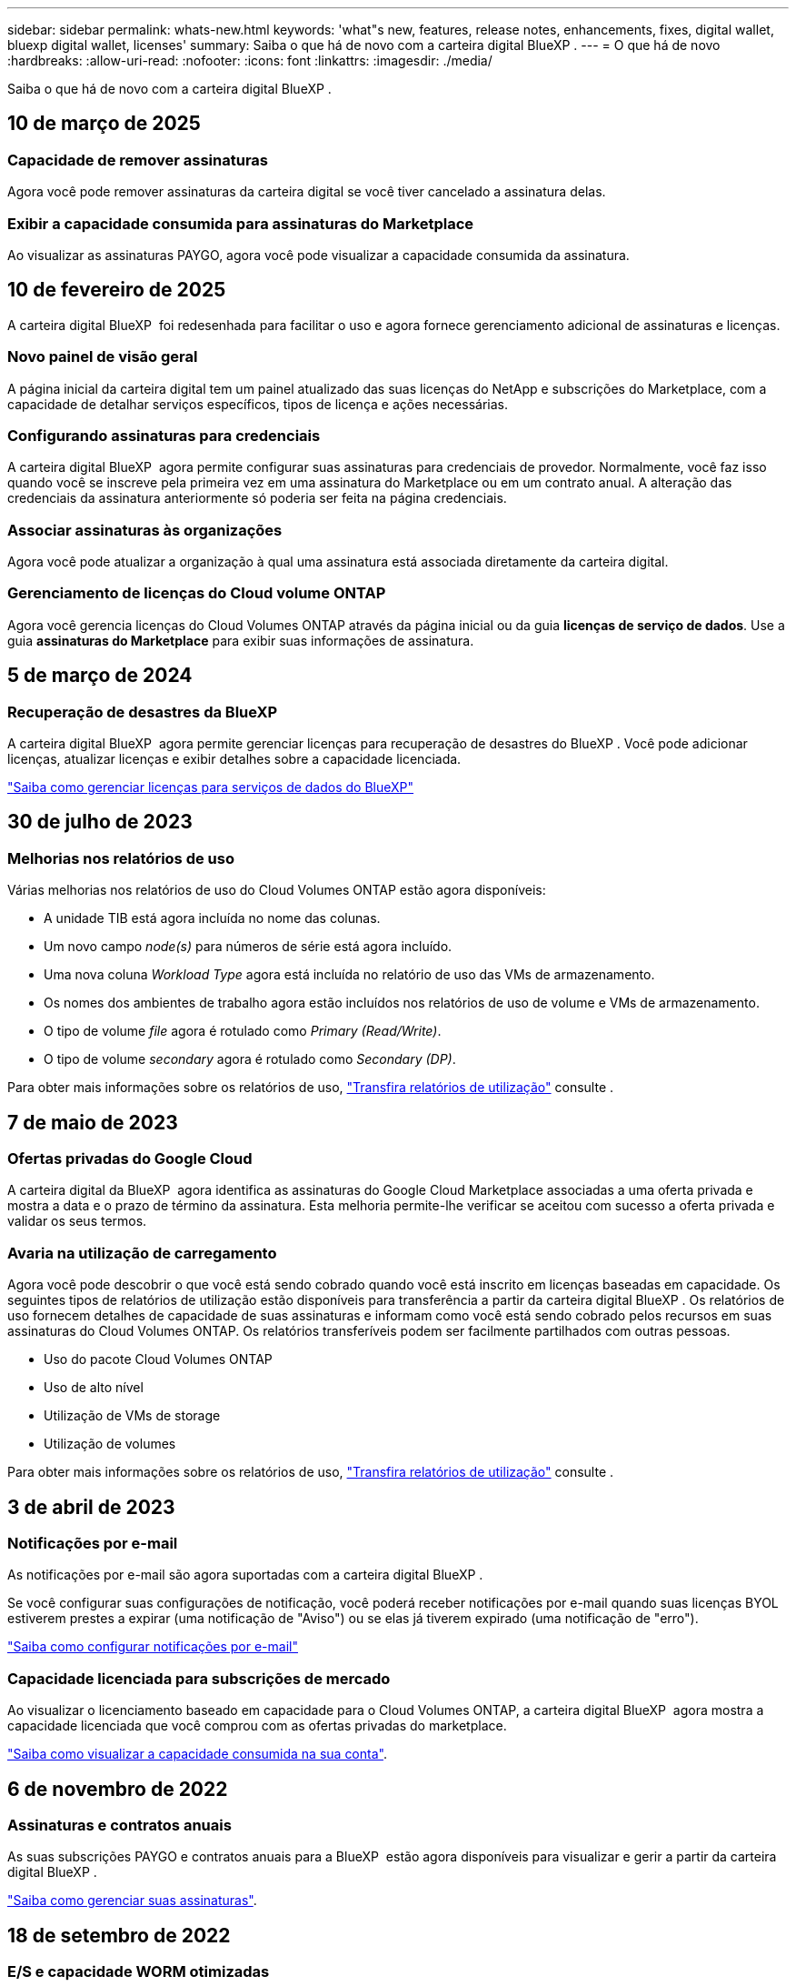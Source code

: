 ---
sidebar: sidebar 
permalink: whats-new.html 
keywords: 'what"s new, features, release notes, enhancements, fixes, digital wallet, bluexp digital wallet, licenses' 
summary: Saiba o que há de novo com a carteira digital BlueXP . 
---
= O que há de novo
:hardbreaks:
:allow-uri-read: 
:nofooter: 
:icons: font
:linkattrs: 
:imagesdir: ./media/


[role="lead"]
Saiba o que há de novo com a carteira digital BlueXP .



== 10 de março de 2025



=== Capacidade de remover assinaturas

Agora você pode remover assinaturas da carteira digital se você tiver cancelado a assinatura delas.



=== Exibir a capacidade consumida para assinaturas do Marketplace

Ao visualizar as assinaturas PAYGO, agora você pode visualizar a capacidade consumida da assinatura.



== 10 de fevereiro de 2025

A carteira digital BlueXP  foi redesenhada para facilitar o uso e agora fornece gerenciamento adicional de assinaturas e licenças.



=== Novo painel de visão geral

A página inicial da carteira digital tem um painel atualizado das suas licenças do NetApp e subscrições do Marketplace, com a capacidade de detalhar serviços específicos, tipos de licença e ações necessárias.



=== Configurando assinaturas para credenciais

A carteira digital BlueXP  agora permite configurar suas assinaturas para credenciais de provedor. Normalmente, você faz isso quando você se inscreve pela primeira vez em uma assinatura do Marketplace ou em um contrato anual. A alteração das credenciais da assinatura anteriormente só poderia ser feita na página credenciais.



=== Associar assinaturas às organizações

Agora você pode atualizar a organização à qual uma assinatura está associada diretamente da carteira digital.



=== Gerenciamento de licenças do Cloud volume ONTAP

Agora você gerencia licenças do Cloud Volumes ONTAP através da página inicial ou da guia *licenças de serviço de dados*. Use a guia *assinaturas do Marketplace* para exibir suas informações de assinatura.



== 5 de março de 2024



=== Recuperação de desastres da BlueXP

A carteira digital BlueXP  agora permite gerenciar licenças para recuperação de desastres do BlueXP . Você pode adicionar licenças, atualizar licenças e exibir detalhes sobre a capacidade licenciada.

https://docs.netapp.com/us-en/bluexp-digital-wallet/task-manage-data-services-licenses.html["Saiba como gerenciar licenças para serviços de dados do BlueXP"]



== 30 de julho de 2023



=== Melhorias nos relatórios de uso

Várias melhorias nos relatórios de uso do Cloud Volumes ONTAP estão agora disponíveis:

* A unidade TIB está agora incluída no nome das colunas.
* Um novo campo _node(s)_ para números de série está agora incluído.
* Uma nova coluna _Workload Type_ agora está incluída no relatório de uso das VMs de armazenamento.
* Os nomes dos ambientes de trabalho agora estão incluídos nos relatórios de uso de volume e VMs de armazenamento.
* O tipo de volume _file_ agora é rotulado como _Primary (Read/Write)_.
* O tipo de volume _secondary_ agora é rotulado como _Secondary (DP)_.


Para obter mais informações sobre os relatórios de uso, https://docs.netapp.com/us-en/bluexp-digital-wallet/task-manage-capacity-licenses.html#download-usage-reports["Transfira relatórios de utilização"] consulte .



== 7 de maio de 2023



=== Ofertas privadas do Google Cloud

A carteira digital da BlueXP  agora identifica as assinaturas do Google Cloud Marketplace associadas a uma oferta privada e mostra a data e o prazo de término da assinatura. Esta melhoria permite-lhe verificar se aceitou com sucesso a oferta privada e validar os seus termos.



=== Avaria na utilização de carregamento

Agora você pode descobrir o que você está sendo cobrado quando você está inscrito em licenças baseadas em capacidade. Os seguintes tipos de relatórios de utilização estão disponíveis para transferência a partir da carteira digital BlueXP . Os relatórios de uso fornecem detalhes de capacidade de suas assinaturas e informam como você está sendo cobrado pelos recursos em suas assinaturas do Cloud Volumes ONTAP. Os relatórios transferíveis podem ser facilmente partilhados com outras pessoas.

* Uso do pacote Cloud Volumes ONTAP
* Uso de alto nível
* Utilização de VMs de storage
* Utilização de volumes


Para obter mais informações sobre os relatórios de uso, https://docs.netapp.com/us-en/bluexp-digital-wallet/task-manage-capacity-licenses.html#download-usage-reports["Transfira relatórios de utilização"] consulte .



== 3 de abril de 2023



=== Notificações por e-mail

As notificações por e-mail são agora suportadas com a carteira digital BlueXP .

Se você configurar suas configurações de notificação, você poderá receber notificações por e-mail quando suas licenças BYOL estiverem prestes a expirar (uma notificação de "Aviso") ou se elas já tiverem expirado (uma notificação de "erro").

https://docs.netapp.com/us-en/bluexp-setup-admin/task-monitor-cm-operations.html["Saiba como configurar notificações por e-mail"^]



=== Capacidade licenciada para subscrições de mercado

Ao visualizar o licenciamento baseado em capacidade para o Cloud Volumes ONTAP, a carteira digital BlueXP  agora mostra a capacidade licenciada que você comprou com as ofertas privadas do marketplace.

https://docs.netapp.com/us-en/bluexp-digital-wallet/task-manage-capacity-licenses.html["Saiba como visualizar a capacidade consumida na sua conta"].



== 6 de novembro de 2022



=== Assinaturas e contratos anuais

As suas subscrições PAYGO e contratos anuais para a BlueXP  estão agora disponíveis para visualizar e gerir a partir da carteira digital BlueXP .

https://docs.netapp.com/us-en/bluexp-digital-wallet/task-manage-subscriptions.html["Saiba como gerenciar suas assinaturas"].



== 18 de setembro de 2022



=== E/S e capacidade WORM otimizadas

A carteira digital da BlueXP  agora mostra um resumo do pacote de licenciamento de e/S otimizado e da capacidade WORM provisionada para sistemas Cloud Volumes ONTAP em sua conta.

Esses detalhes podem ajudá-lo a entender melhor como você está sendo cobrado e se precisa comprar capacidade adicional.

https://docs.netapp.com/us-en/bluexp-digital-wallet/task-manage-capacity-licenses.html["Saiba como visualizar a capacidade consumida na sua conta"].



== 31 de julho de 2022



=== Alterar o método de carregamento

Agora você pode alterar o método de carregamento de um sistema Cloud Volumes ONTAP que usa licenciamento baseado em capacidade. Por exemplo, se você implantou um sistema Cloud Volumes ONTAP com o pacote Essentials, poderá alterá-lo para o pacote Professional se a sua empresa precisar ser alterada.

https://docs.netapp.com/us-en/bluexp-digital-wallet/task-manage-capacity-licenses.html["Saiba como alterar os métodos de carregamento"].



== 3 de julho de 2022



=== Capacidade consumida

O agora mostra a capacidade total consumida na sua conta e a capacidade consumida pelo pacote de licenciamento. Isso pode ajudá-lo a entender como você está sendo cobrado e se você precisa comprar capacidade adicional.

image:https://raw.githubusercontent.com/NetAppDocs/bluexp-cloud-volumes-ontap/main/media/screenshot-digital-wallet-summary.png["Uma captura de tela que mostra a página para licenças baseadas em capacidade. A página fornece uma visão geral da capacidade consumida em sua conta e, em seguida, quebra a capacidade consumida pelo pacote de licenciamento."]



== 27 de fevereiro de 2022



=== Licenças para clusters ONTAP on-premises

Agora você pode ver um inventário dos clusters do ONTAP no local, juntamente com as datas de expiração dos contratos de hardware e serviços. Detalhes adicionais sobre os clusters também estão disponíveis.

https://docs.netapp.com/us-en/bluexp-digital-wallet/task-manage-on-prem-clusters.html["Saiba como gerenciar licenças para clusters ONTAP no local"].



== 2 de janeiro de 2022



=== Os termos de licenciamento são atualizados automaticamente

Se você alterar a capacidade ou o termo de qualquer uma de suas licenças, os termos da licença serão atualizados automaticamente no . Você não precisa atualizar manualmente a licença por conta própria.

A atualização automática de licença funciona com todos os tipos de licenças Cloud Volumes ONTAP e todas as licenças para serviços de dados.

